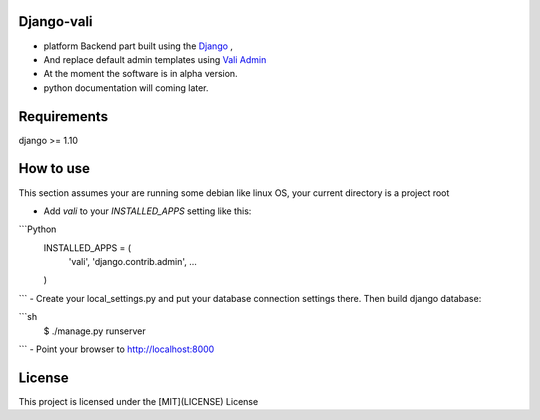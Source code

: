 Django-vali
------------
- platform Backend part built using the `Django`_ ,
- And replace default admin templates using `Vali Admin`_
- At the moment the software is in alpha version.
- python documentation will coming later.

Requirements
------------

django >= 1.10

How to use
----------

This section assumes your are running some debian like linux OS, your current directory is a project root

- Add `vali` to your `INSTALLED_APPS` setting like this:
```Python
    INSTALLED_APPS = (
        'vali',
        'django.contrib.admin',
        ...
    )
```
- Create your local_settings.py and put your database connection settings there. Then build django database:

```sh
    $ ./manage.py runserver
```
- Point your browser to http://localhost:8000


License
--------
This project is licensed under the [MIT](LICENSE) License

.. _`Django`: http://djangoproject.com/
.. _`Vali Admin`: https://github.com/pratikborsadiya/vali-admin

